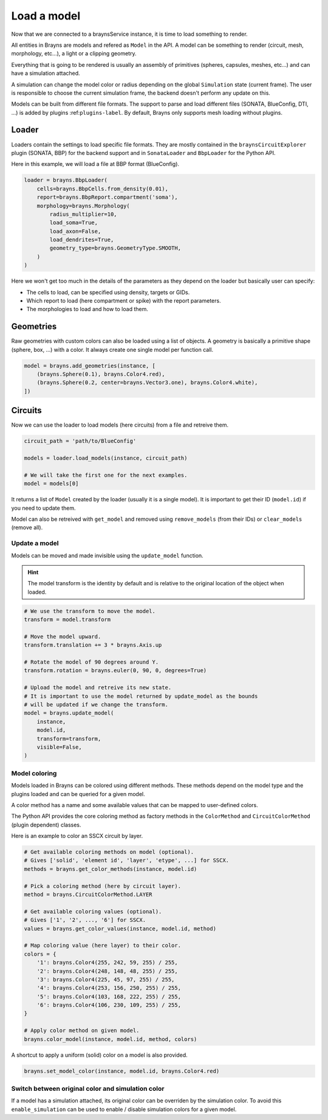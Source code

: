 Load a model
============

Now that we are connected to a braynsService instance, it is time to load
something to render.

All entities in Brayns are models and refered as ``Model`` in the API. A model
can be something to render (circuit, mesh, morphology, etc...), a light or a
clipping geometry.

Everything that is going to be rendered is usually an assembly of primitives
(spheres, capsules, meshes, etc...) and can have a simulation attached.

A simulation can change the model color or radius depending on the global
``Simulation`` state (current frame). The user is responsible to choose the
current simulation frame, the backend doesn't perform any update on this.

Models can be built from different file formats. The support to parse and load
different files (SONATA, BlueConfig, DTI, ...) is added by plugins
:ref:``plugins-label``. By default, Brayns only supports mesh loading without
plugins.

Loader
------

Loaders contain the settings to load specific file formats. They are mostly
contained in the ``braynsCircuitExplorer`` plugin (SONATA, BBP) for the backend
support and in ``SonataLoader`` and ``BbpLoader`` for the Python API.

Here in this example, we will load a file at BBP format (BlueConfig).

.. code-block:: python

    loader = brayns.BbpLoader(
        cells=brayns.BbpCells.from_density(0.01),
        report=brayns.BbpReport.compartment('soma'),
        morphology=brayns.Morphology(
            radius_multiplier=10,
            load_soma=True,
            load_axon=False,
            load_dendrites=True,
            geometry_type=brayns.GeometryType.SMOOTH,
        )
    )

Here we won't get too much in the details of the parameters as they depend on
the loader but basically user can specify:

- The cells to load, can be specified using density, targets or GIDs.
- Which report to load (here compartment or spike) with the report parameters.
- The morphologies to load and how to load them.

Geometries
----------

Raw geometries with custom colors can also be loaded using a list of objects. A
geometry is basically a primitive shape (sphere, box, ...) with a color. It
always create one single model per function call.

.. code-block:: python

    model = brayns.add_geometries(instance, [
        (brayns.Sphere(0.1), brayns.Color4.red),
        (brayns.Sphere(0.2, center=brayns.Vector3.one), brayns.Color4.white),
    ])

Circuits
--------

Now we can use the loader to load models (here circuits) from a file and
retreive them.

.. code-block:: python

    circuit_path = 'path/to/BlueConfig'

    models = loader.load_models(instance, circuit_path)

    # We will take the first one for the next examples.
    model = models[0]

It returns a list of ``Model`` created by the loader (usually it is a single
model). It is important to get their ID (``model.id``) if you need to update them.

Model can also be retreived with ``get_model`` and removed using ``remove_models``
(from their IDs) or ``clear_models`` (remove all).

Update a model
~~~~~~~~~~~~~~

Models can be moved and made invisible using the ``update_model`` function.

.. hint::

    The model transform is the identity by default and is relative to the
    original location of the object when loaded.

.. code-block:: python

    # We use the transform to move the model.
    transform = model.transform

    # Move the model upward.
    transform.translation += 3 * brayns.Axis.up

    # Rotate the model of 90 degrees around Y.
    transform.rotation = brayns.euler(0, 90, 0, degrees=True)

    # Upload the model and retreive its new state.
    # It is important to use the model returned by update_model as the bounds
    # will be updated if we change the transform.
    model = brayns.update_model(
        instance,
        model.id,
        transform=transform,
        visible=False,
    )

Model coloring
~~~~~~~~~~~~~~

Models loaded in Brayns can be colored using different methods. These methods
depend on the model type and the plugins loaded and can be queried for a given
model.

A color method has a name and some available values that can be mapped to
user-defined colors.

The Python API provides the core coloring method as factory methods in the
``ColorMethod`` and ``CircuitColorMethod`` (plugin dependent) classes.

Here is an example to color an SSCX circuit by layer.

.. code-block:: python

    # Get available coloring methods on model (optional).
    # Gives ['solid', 'element id', 'layer', 'etype', ...] for SSCX.
    methods = brayns.get_color_methods(instance, model.id)

    # Pick a coloring method (here by circuit layer).
    method = brayns.CircuitColorMethod.LAYER

    # Get available coloring values (optional).
    # Gives ['1', '2', ..., '6'] for SSCX.
    values = brayns.get_color_values(instance, model.id, method)

    # Map coloring value (here layer) to their color.
    colors = {
        '1': brayns.Color4(255, 242, 59, 255) / 255,
        '2': brayns.Color4(248, 148, 48, 255) / 255,
        '3': brayns.Color4(225, 45, 97, 255) / 255,
        '4': brayns.Color4(253, 156, 250, 255) / 255,
        '5': brayns.Color4(103, 168, 222, 255) / 255,
        '6': brayns.Color4(106, 230, 109, 255) / 255,
    }

    # Apply color method on given model.
    brayns.color_model(instance, model.id, method, colors)

A shortcut to apply a uniform (solid) color on a model is also provided.

.. code-block:: python

    brayns.set_model_color(instance, model.id, brayns.Color4.red)

Switch between original color and simulation color
~~~~~~~~~~~~~~~~~~~~~~~~~~~~~~~~~~~~~~~~~~~~~~~~~~

If a model has a simulation attached, its original color can be overriden by
the simulation color. To avoid this ``enable_simulation`` can be used to enable /
disable simulation colors for a given model.
